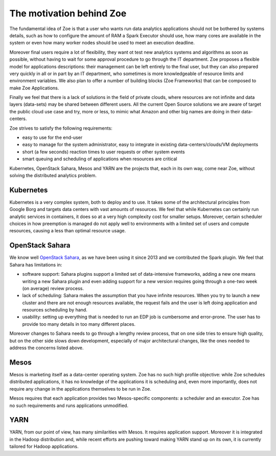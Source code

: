 .. _motivation:

The motivation behind Zoe
=========================

The fundamental idea of Zoe is that a user who wants run data analytics applications should not be bothered by systems details, such as how to configure the amount of RAM a Spark Executor should use, how many cores are available in the system or even how many worker nodes should be used to meet an execution deadline.

Moreover final users require a lot of flexibility, they want ot test new analytics systems and algorithms as soon as possible, without having to wait for some approval procedure to go through the IT department. Zoe proposes a flexible model for applications descriptions: their management can be left entirely to the final user, but they can also prepared very quickly in all or in part by an IT department, who sometimes is more knowledgeable of resource limits and environment variables. We also plan to offer a number of building blocks (Zoe Frameworks) that can be composed to make Zoe Applications.

Finally we feel that there is a lack of solutions in the field of private clouds, where resources are not infinite and data layers (data-sets) may be shared between different users. All the current Open Source solutions we are aware of target the public cloud use case and try, more or less, to mimic what Amazon and other big names are doing in their data-centers.

Zoe strives to satisfy the following requirements:

* easy to use for the end-user
* easy to manage for the system administrator, easy to integrate in existing data-centers/clouds/VM deployments
* short (a few seconds) reaction times to user requests or other system events
* smart queuing and scheduling of applications when resources are critical

Kubernetes, OpenStack Sahara, Mesos and YARN are the projects that, each in its own way, come near Zoe, without solving the distributed analytics problem.

Kubernetes
----------
Kubernetes is a very complex system, both to deploy and to use. It takes some of the architectural principles from Google Borg and targets data centers with vast amounts of resources. We feel that while Kubernetes can certainly run analytic services in containers, it does so at a very high complexity cost for smaller setups. Moreover, certain scheduler choices in how preemption is managed do not apply well to environments with a limited set of users and compute resources, causing a less than optimal resource usage.

OpenStack Sahara
----------------
We know well `OpenStack Sahara <https://wiki.openstack.org/wiki/Sahara>`_, as we have been using it since 2013 and we contributed the Spark plugin. We feel that Sahara has limitations in:

* software support: Sahara plugins support a limited set of data-intensive frameworks, adding a new one means writing a new Sahara plugin and even adding support for a new version requires going through a one-two week (on average) review process.
* lack of scheduling: Sahara makes the assumption that you have infinite resources. When you try to launch a new cluster and there are not enough resources available, the request fails and the user is left doing application and resources scheduling by hand.
* usability: setting up everything that is needed to run an EDP job is cumbersome and error-prone. The user has to provide too many details in too many different places.

Moreover changes to Sahara needs to go through a lengthy review process, that on one side tries to ensure high quality, but on the other side slows down development, especially of major architectural changes, like the ones needed to address the concerns listed above.

Mesos
-----

Mesos is marketing itself as a data-center operating system. Zoe has no such high profile objective: while Zoe schedules distributed applications, it has no knowledge of the applications it is scheduling and, even more importantly, does not require any change in the applications themselves to be run in Zoe.

Mesos requires that each application provides two Mesos-specific components: a scheduler and an executor. Zoe has no such requirements and runs applications unmodified.

YARN
----

YARN, from our point of view, has many similarities with Mesos. It requires application support. Moreover it is integrated in the Hadoop distribution and, while recent efforts are pushing toward making YARN stand up on its own, it is currently tailored for Hadoop applications.
